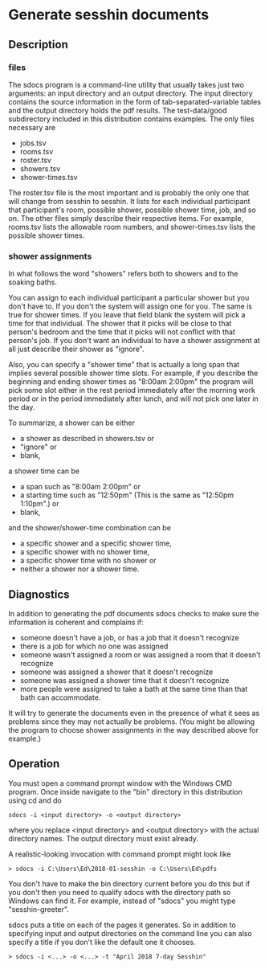* Generate sesshin documents

** Description
*** files
    The sdocs program is a command-line utility that usually takes
    just two arguments: an input directory and an output
    directory. The input directory contains the source information in
    the form of tab-separated-variable tables and the output directory
    holds the pdf results. The test-data/good subdirectory included in
    this distribution contains examples. The only files necessary are

      - jobs.tsv
      - rooms.tsv
      - roster.tsv
      - showers.tsv
      - shower-times.tsv
        
    The roster.tsv file is the most important and is probably the only
    one that will change from sesshin to sesshin. It lists for each
    individual participant that participant's room, possible shower,
    possible shower time, job, and so on. The other files simply
    describe their respective items. For example, rooms.tsv lists the
    allowable room numbers, and shower-times.tsv lists the possible
    shower times.

*** shower assignments
    In what follows the word "showers" refers both to showers and to
    the soaking baths.

    You can assign to each individual participant a particular shower
    but you don't have to. If you don't the system will assign one for
    you. The same is true for shower times. If you leave that field
    blank the system will pick a time for that individual. The shower
    that it picks will be close to that person's bedroom and the time
    that it picks will not conflict with that person's job. If you
    don't want an individual to have a shower assignment at all just
    describe their shower as "ignore".

    Also, you can specify a "shower time" that is actually a long span
    that implies several possible shower time slots. For example, if
    you describe the beginning and ending shower times as "8:00am
    2:00pm" the program will pick some slot either in the rest period
    immediately after the morning work period or in the period
    immediately after lunch, and will not pick one later in the day.
    
    To summarize, a shower can be either
      - a shower as described in showers.tsv or
      - "ignore" or
      - blank,
    a shower time can be
      - a span such as "8:00am 2:00pm" or
      - a starting time such as "12:50pm"
        (This is the same as "12:50pm 1:10pm".) or
      - blank,
    and the shower/shower-time combination can be
      - a specific shower and a specific shower time,
      - a specific shower with no shower time,
      - a specific shower time with no shower or
      - neither a shower nor a shower time.

** Diagnostics
   In addition to generating the pdf documents sdocs checks to make
   sure the information is coherent and complains if:

      - someone doesn't have a job, or has a job that it doesn't
        recognize
      - there is a job for which no one was assigned
      - someone wasn't assigned a room or was assigned a room that it
        doesn't recognize
      - someone was assigned a shower that it doesn't recognize
      - someone was assigned a shower time that it doesn't recognize
      - more people were assigned to take a bath at the same time than
        that bath can accommodate.

   It will try to generate the documents even in the presence of what
   it sees as problems since they may not actually be problems. (You
   might be allowing the program to choose shower assignments in the
   way described above for example.)

** Operation
   You must open a command prompt window with the Windows CMD
   program. Once inside navigate to the "bin" directory in this
   distribution using cd and do

   #+begin_example
     sdocs -i <input directory> -o <output directory>
   #+end_example

   where you replace <input directory> and <output directory> with the
   actual directory names. The output directory must exist already.

   A realistic-looking invocation with command prompt might look like

   #+begin_example
     > sdocs -i C:\Users\Ed\2018-01-sesshin -o C:\Users\Ed\pdfs
   #+end_example

   You don't have to make the bin directory current before you do this
   but if you don't then you need to qualify sdocs with the directory
   path so Windows can find it. For example, instead of "sdocs" you
   might type "sesshin-greeter\bin\sdocs".

   sdocs puts a title on each of the pages it generates. So in
   addition to specifying input and output directories on the command
   line you can also specify a title if you don't like the default one
   it chooses.

   #+begin_example
     > sdocs -i <...> -o <...> -t "April 2018 7-day Sesshin"
   #+end_example

